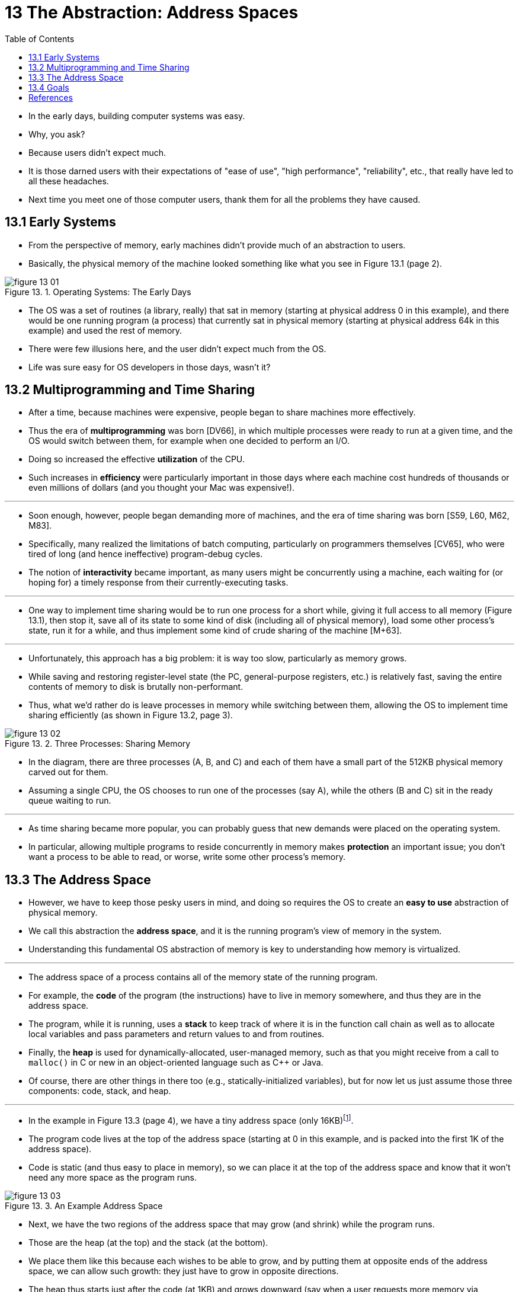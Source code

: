 = 13 The Abstraction: Address Spaces
:figure-caption: Figure 13.
:imagesdir: ../images
:toc: left

* In the early days, building computer systems was easy.
* Why, you ask?
* Because users didn't expect much.
* It is those darned users with their expectations of "ease of use", "high
  performance", "reliability", etc., that really have led to all these
  headaches.
* Next time you meet one of those computer users, thank them for all the
  problems they have caused.

== 13.1 Early Systems

* From the perspective of memory, early machines didn't provide much of an
  abstraction to users.
* Basically, the physical memory of the machine looked something like what you
  see in Figure 13.1 (page 2).

.Operating Systems: The Early Days
image::figure-13-01.png[]

* The OS was a set of routines (a library, really) that sat in memory
  (starting at physical address 0 in this example), and there would be one
  running program (a process) that currently sat in physical memory (starting
  at physical address 64k in this example) and used the rest of memory.
* There were few illusions here, and the user didn't expect much from the OS.
* Life was sure easy for OS developers in those days, wasn't it?

== 13.2 Multiprogramming and Time Sharing

* After a time, because machines were expensive, people began to share
  machines more effectively.
* Thus the era of *multiprogramming* was born [DV66], in which multiple
  processes were ready to run at a given time, and the OS would switch between
  them, for example when one decided to perform an I/O.
* Doing so increased the effective *utilization* of the CPU.
* Such increases in *efficiency* were particularly important in those days where
  each machine cost hundreds of thousands or even millions of dollars (and you
  thought your Mac was expensive!).

'''

* Soon enough, however, people began demanding more of machines, and the era
  of time sharing was born [S59, L60, M62, M83].
* Specifically, many realized the limitations of batch computing, particularly
  on programmers themselves [CV65], who were tired of long (and hence
  ineffective) program-debug cycles.
* The notion of *interactivity* became important, as many users might be
  concurrently using a machine, each waiting for (or hoping for) a timely
  response from their currently-executing tasks.

'''

* One way to implement time sharing would be to run one process for a short
  while, giving it full access to all memory (Figure 13.1), then stop it, save
  all of its state to some kind of disk (including all of physical memory),
  load some other process's state, run it for a while, and thus implement some
  kind of crude sharing of the machine [M+63].

'''

* Unfortunately, this approach has a big problem: it is way too slow,
  particularly as memory grows.
* While saving and restoring register-level state (the PC, general-purpose
  registers, etc.) is relatively fast, saving the entire contents of memory to
  disk is brutally non-performant.
* Thus, what we'd rather do is leave processes in memory while switching
  between them, allowing the OS to implement time sharing efficiently (as
  shown in Figure 13.2, page 3).

.Three Processes: Sharing Memory
image::figure-13-02.png[]

* In the diagram, there are three processes (A, B, and C) and each of them
  have a small part of the 512KB physical memory carved out for them.
* Assuming a single CPU, the OS chooses to run one of the processes (say A),
  while the others (B and C) sit in the ready queue waiting to run.

'''

* As time sharing became more popular, you can probably guess that new demands
  were placed on the operating system.
* In particular, allowing multiple programs to reside concurrently in memory
  makes *protection* an important issue; you don't want a process to be able
  to read, or worse, write some other process's memory.

== 13.3 The Address Space

* However, we have to keep those pesky users in mind, and doing so requires
  the OS to create an *easy to use* abstraction of physical memory.
* We call this abstraction the *address space*, and it is the running
  program's view of memory in the system.
* Understanding this fundamental OS abstraction of memory is key to
  understanding how memory is virtualized.

'''

* The address space of a process contains all of the memory state of the
  running program.
* For example, the *code* of the program (the instructions) have to live in
  memory somewhere, and thus they are in the address space.
* The program, while it is running, uses a *stack* to keep track of where it
  is in the function call chain as well as to allocate local variables and
  pass parameters and return values to and from routines.
* Finally, the *heap* is used for dynamically-allocated, user-managed memory,
  such as that you might receive from a call to `malloc()` in C or new in an
  object-oriented language such as C++ or Java.
* Of course, there are other things in there too (e.g., statically-initialized
  variables), but for now let us just assume those three components: code,
  stack, and heap.

'''

* In the example in Figure 13.3 (page 4), we have a tiny address space (only
  16KB){empty}footnote:[We will often use small examples like this because (a)
  it is a pain to represent a 32-bit address space and (b) the math is harder.
  We like simple math.].
* The program code lives at the top of the address space (starting at 0 in
  this example, and is packed into the first 1K of the address space).
* Code is static (and thus easy to place in memory), so we can place it at the
  top of the address space and know that it won't need any more space as the
  program runs.

.An Example Address Space
image::figure-13-03.png[]

* Next, we have the two regions of the address space that may grow (and
  shrink) while the program runs.
* Those are the heap (at the top) and the stack (at the bottom).
* We place them like this because each wishes to be able to grow, and by
  putting them at opposite ends of the address space, we can allow such
  growth: they just have to grow in opposite directions.
* The heap thus starts just after the code (at 1KB) and grows downward (say
  when a user requests more memory via `malloc()`); the stack starts at 16KB
  and grows upward (say when a user makes a procedure call).
* However, this placement of stack and heap is just a convention; you could
  arrange the address space in a different way if you'd like (as we'll see
  later, when multiple *threads* co-exist in an address space, no nice way to
  divide the address space like this works anymore, alas).

'''

* Of course, when we describe the address space, what we are describing is the
  *abstraction* that the OS is providing to the running program.
* The program really isn't in memory at physical addresses 0 through 16KB;
  rather it is loaded at some arbitrary physical address(es).
* Examine processes A, B, and C in Figure 13.2; there you can see how each
  process is loaded into memory at a different address.
* And hence the problem:

.The crux: How to virtualize memory
****
* How can the OS build this abstraction of a private, potentially large
  address space for multiple running processes (all sharing memory) on top of
  a single, physical memory?
****

* When the OS does this, we say the OS is *virtualizing memory*, because the
  running program thinks it is loaded into memory at a particular address (say
  0) and has a potentially very large address space (say 32-bits or 64-bits);
  the reality is quite different.

'''

* When, for example, process A in Figure 13.2 tries to perform a load at
  address 0 (which we will call a *virtual address*), somehow the OS, in
  tandem with some hardware support, will have to make sure the load doesn't
  actually go to physical address 0 but rather to physical address 320KB
  (where A is loaded into memory).
* This is the key to virtualization of memory, which underlies every modern
  computer system in the world.

== 13.4 Goals

* Thus we arrive at the job of the OS in this set of notes: to virtualize
  memory.
* The OS will not only virtualize memory, though; it will do so with style.
* To make sure the OS does so, we need some goals to guide us.
* We have seen these goals before (think of the Introduction), and we'll see
  them again, but they are certainly worth repeating.

'''

* One major goal of a virtual memory (VM) system is
  *transparency*{empty}footnote:[This usage of transparency is sometimes
  confusing; some students think that "being transparent" means keeping
  everything out in the open, i.e., what government should be like. Here, it
  means the opposite: that the illusion provided by the OS should not be
  visible to applications. Thus, in common usage, a transparent system is one
  that is hard to notice, not one that responds to requests as stipulated by
  the Freedom of Information Act.].
* The OS should implement virtual memory in a way that is invisible to the
  running program.
* Thus, the program shouldn't be aware of the fact that memory is virtualized;
  rather, the program behaves as if it has its own private physical memory.
* Behind the scenes, the OS (and hardware) does all the work to multiplex
  memory among many different jobs, and hence implements the illusion.

'''

* Another goal of VM is *efficiency*.
* The OS should strive to make the virtualization as efficient as possible,
  both in terms of time (i.e., not making programs run much more slowly) and
  space (i.e., not using too much memory for structures needed to support
  virtualization).
* In implementing time-efficient virtualization, the OS will have to rely on
  hardware support, including hardware features such as TLBs (which we will
  learn about in due course).

'''

* Finally, a third VM goal is *protection*.
* The OS should make sure to protect processes from one another as well as the
  OS itself from processes.
* When one process performs a load, a store, or an instruction fetch, it
  should not be able to access or affect in any way the memory contents of any
  other process or the OS itself (that is, anything _outside_ its address
  space).
* Protection thus enables us to deliver the property of *isolation* among
  processes; each process should be running in its own isolated cocoon, safe
  from the ravages of other faulty or even malicious processes.

.Tip: The principle of isolation
****
* Isolation is a key principle in building reliable systems.
* If two entities are properly isolated from one another, this implies that
  one can fail without affecting the other.
* Operating systems strive to isolate processes from each other and in this
  way prevent one from harming the other.
* By using memory isolation, the OS further ensures that running programs
  cannot affect the operation of the underlying OS.
* Some modern OS's take isolation even further, by walling off pieces of the
  OS from other pieces of the OS.
* Such microkernels [BH70, R+89, S+03] thus may provide greater reliability
  than typical monolithic kernel designs.
****

* In the next chapters, we'll focus our exploration on the basic mechanisms
  needed to virtualize memory, including hardware and operating systems
  support.
* We'll also investigate some of the more relevant policies that you'll
  encounter in operating systems, including how to manage free space and which
  pages to kick out of memory when you run low on space.
* In doing so, we'll build up your understanding of how a modern virtual
  memory system really works{empty}footnote:[Or, we'll convince you to drop
  the course. But hold on; if you make it through VM, you'll likely make it
  all the way!].

== References

[BH70] "The Nucleus of a Multiprogramming System" by Per Brinch Hansen. Communications of the ACM, 13:4, April 1970.::
* The first paper to suggest that the OS, or kernel, should be a minimal and
  flexible substrate for building customized operating systems; this theme is
  revisited throughout OS research history.

[R+89] "Mach: A System Software kernel" by R. Rashid, D. Julin, D. Orr, R.  Sanzi, R. Baron, A. Forin, D. Golub, M. Jones. COMPCON '89, February 1989.::
* Although not the first project on microkernels per se, the Mach project at
  CMU was well-known and influential; it still lives today deep in the bowels
  of Mac OS X.

[S+03] "Improving the Reliability of Commodity Operating Systems" by M. M.  Swift, B. N. Bershad, H. M. Levy. SOSP '03.::
* The first paper to show how microkernel-like thinking can improve operating
  system reliability.
